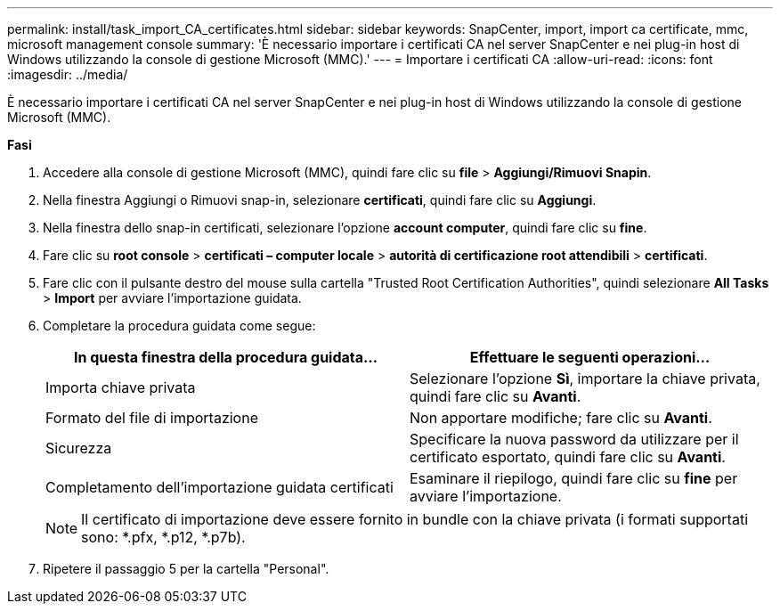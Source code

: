 ---
permalink: install/task_import_CA_certificates.html 
sidebar: sidebar 
keywords: SnapCenter, import, import ca certificate, mmc, microsoft management console 
summary: 'È necessario importare i certificati CA nel server SnapCenter e nei plug-in host di Windows utilizzando la console di gestione Microsoft (MMC).' 
---
= Importare i certificati CA
:allow-uri-read: 
:icons: font
:imagesdir: ../media/


[role="lead"]
È necessario importare i certificati CA nel server SnapCenter e nei plug-in host di Windows utilizzando la console di gestione Microsoft (MMC).

*Fasi*

. Accedere alla console di gestione Microsoft (MMC), quindi fare clic su *file* > *Aggiungi/Rimuovi Snapin*.
. Nella finestra Aggiungi o Rimuovi snap-in, selezionare *certificati*, quindi fare clic su *Aggiungi*.
. Nella finestra dello snap-in certificati, selezionare l'opzione *account computer*, quindi fare clic su *fine*.
. Fare clic su *root console* > *certificati – computer locale* > *autorità di certificazione root attendibili* > *certificati*.
. Fare clic con il pulsante destro del mouse sulla cartella "Trusted Root Certification Authorities", quindi selezionare *All Tasks* > *Import* per avviare l'importazione guidata.
. Completare la procedura guidata come segue:
+
|===
| In questa finestra della procedura guidata... | Effettuare le seguenti operazioni... 


 a| 
Importa chiave privata
 a| 
Selezionare l'opzione *Sì*, importare la chiave privata, quindi fare clic su *Avanti*.



 a| 
Formato del file di importazione
 a| 
Non apportare modifiche; fare clic su *Avanti*.



 a| 
Sicurezza
 a| 
Specificare la nuova password da utilizzare per il certificato esportato, quindi fare clic su *Avanti*.



 a| 
Completamento dell'importazione guidata certificati
 a| 
Esaminare il riepilogo, quindi fare clic su *fine* per avviare l'importazione.

|===
+

NOTE: Il certificato di importazione deve essere fornito in bundle con la chiave privata (i formati supportati sono: *.pfx, *.p12, *.p7b).

. Ripetere il passaggio 5 per la cartella "Personal".

